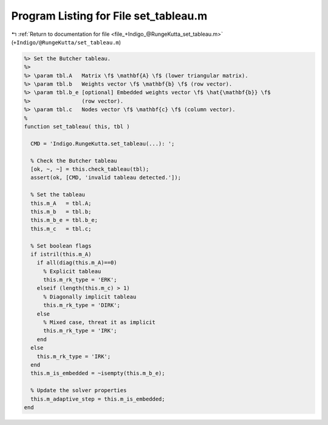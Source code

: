 
.. _program_listing_file_+Indigo_@RungeKutta_set_tableau.m:

Program Listing for File set_tableau.m
======================================

|exhale_lsh| :ref:`Return to documentation for file <file_+Indigo_@RungeKutta_set_tableau.m>` (``+Indigo/@RungeKutta/set_tableau.m``)

.. |exhale_lsh| unicode:: U+021B0 .. UPWARDS ARROW WITH TIP LEFTWARDS

.. code-block:: MATLAB

   %> Set the Butcher tableau.
   %>
   %> \param tbl.A   Matrix \f$ \mathbf{A} \f$ (lower triangular matrix).
   %> \param tbl.b   Weights vector \f$ \mathbf{b} \f$ (row vector).
   %> \param tbl.b_e [optional] Embedded weights vector \f$ \hat{\mathbf{b}} \f$
   %>                (row vector).
   %> \param tbl.c   Nodes vector \f$ \mathbf{c} \f$ (column vector).
   %
   function set_tableau( this, tbl )
   
     CMD = 'Indigo.RungeKutta.set_tableau(...): ';
   
     % Check the Butcher tableau
     [ok, ~, ~] = this.check_tableau(tbl);
     assert(ok, [CMD, 'invalid tableau detected.']);
   
     % Set the tableau
     this.m_A   = tbl.A;
     this.m_b   = tbl.b;
     this.m_b_e = tbl.b_e;
     this.m_c   = tbl.c;
   
     % Set boolean flags
     if istril(this.m_A)
       if all(diag(this.m_A)==0)
         % Explicit tableau
         this.m_rk_type = 'ERK';
       elseif (length(this.m_c) > 1)
         % Diagonally implicit tableau
         this.m_rk_type = 'DIRK';
       else
         % Mixed case, threat it as implicit
         this.m_rk_type = 'IRK';
       end
     else
       this.m_rk_type = 'IRK';
     end
     this.m_is_embedded = ~isempty(this.m_b_e);
   
     % Update the solver properties
     this.m_adaptive_step = this.m_is_embedded;
   end

